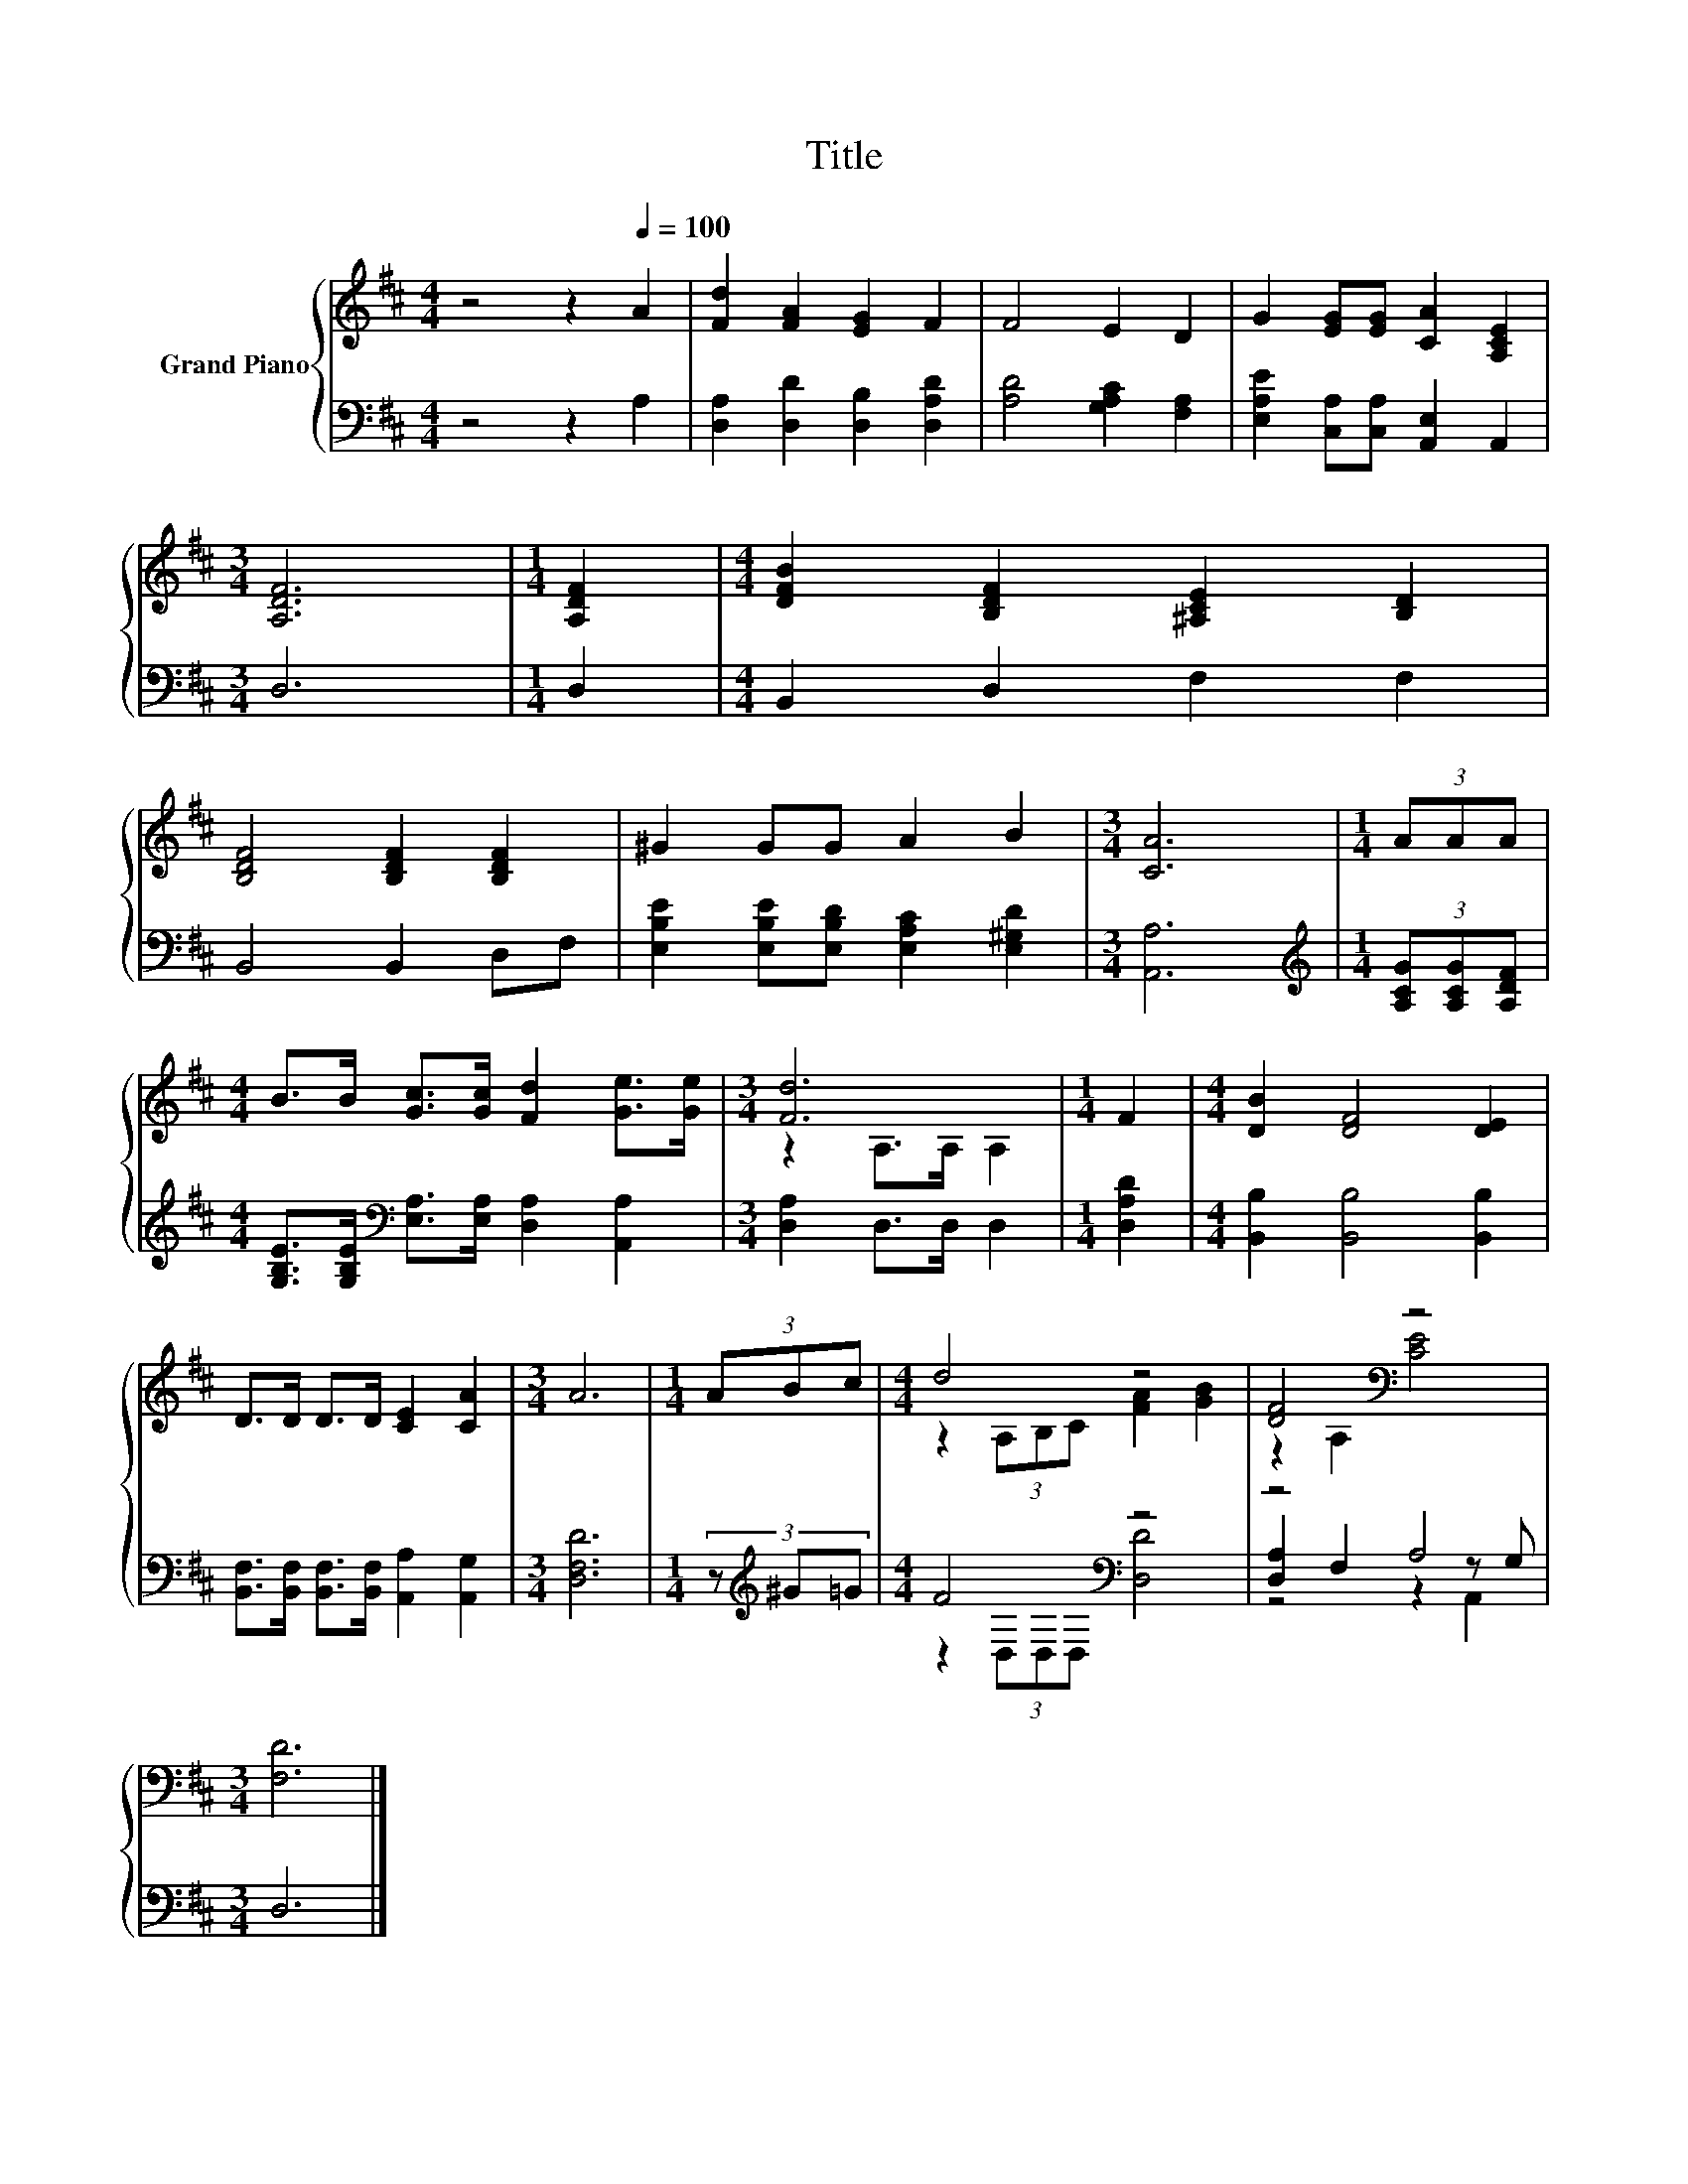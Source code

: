 X:1
T:Title
%%score { ( 1 3 ) | ( 2 4 5 ) }
L:1/8
M:4/4
K:D
V:1 treble nm="Grand Piano"
V:3 treble 
V:2 bass 
V:4 bass 
V:5 bass 
V:1
 z4 z2[Q:1/4=100] A2 | [Fd]2 [FA]2 [EG]2 F2 | F4 E2 D2 | G2 [EG][EG] [CA]2 [A,CE]2 | %4
[M:3/4] [A,DF]6 |[M:1/4] [A,DF]2 |[M:4/4] [DFB]2 [B,DF]2 [^A,CE]2 [B,D]2 | %7
 [B,DF]4 [B,DF]2 [B,DF]2 | ^G2 GG A2 B2 |[M:3/4] [CA]6 |[M:1/4] (3AAA | %11
[M:4/4] B>B [Gc]>[Gc] [Fd]2 [Ge]>[Ge] |[M:3/4] [Fd]6 |[M:1/4] F2 |[M:4/4] [DB]2 [DF]4 [DE]2 | %15
 D>D D>D [CE]2 [CA]2 |[M:3/4] A6 |[M:1/4] (3ABc |[M:4/4] d4 z4 | [DF]4[K:bass] z4 | %20
[M:3/4] [F,D]6 |] %21
V:2
 z4 z2 A,2 | [D,A,]2 [D,D]2 [D,B,]2 [D,A,D]2 | [A,D]4 [G,A,C]2 [F,A,]2 | %3
 [E,A,E]2 [C,A,][C,A,] [A,,E,]2 A,,2 |[M:3/4] D,6 |[M:1/4] D,2 |[M:4/4] B,,2 D,2 F,2 F,2 | %7
 B,,4 B,,2 D,F, | [E,B,E]2 [E,B,E][E,B,D] [E,A,C]2 [E,^G,D]2 |[M:3/4] [A,,A,]6 | %10
[M:1/4][K:treble] (3[A,CG][A,CG][A,DF] | %11
[M:4/4] [G,B,E]>[G,B,E][K:bass] [E,A,]>[E,A,] [D,A,]2 [A,,A,]2 |[M:3/4] [D,A,]2 D,>D, D,2 | %13
[M:1/4] [D,A,D]2 |[M:4/4] [B,,B,]2 [B,,B,]4 [B,,B,]2 | %15
 [B,,F,]>[B,,F,] [B,,F,]>[B,,F,] [A,,A,]2 [A,,G,]2 |[M:3/4] [D,F,D]6 |[M:1/4] (3z[K:treble] ^G=G | %18
[M:4/4] F4[K:bass] z4 | z4 A,4 |[M:3/4] D,6 |] %21
V:3
 x8 | x8 | x8 | x8 |[M:3/4] x6 |[M:1/4] x2 |[M:4/4] x8 | x8 | x8 |[M:3/4] x6 |[M:1/4] x2 | %11
[M:4/4] x8 |[M:3/4] z2 A,>A, A,2 |[M:1/4] x2 |[M:4/4] x8 | x8 |[M:3/4] x6 |[M:1/4] x2 | %18
[M:4/4] z2 (3A,B,C [FA]2 [GB]2 | z2[K:bass] A,2 [CE]4 |[M:3/4] x6 |] %21
V:4
 x8 | x8 | x8 | x8 |[M:3/4] x6 |[M:1/4] x2 |[M:4/4] x8 | x8 | x8 |[M:3/4] x6 | %10
[M:1/4][K:treble] x2 |[M:4/4] x2[K:bass] x6 |[M:3/4] x6 |[M:1/4] x2 |[M:4/4] x8 | x8 |[M:3/4] x6 | %17
[M:1/4] x2/3[K:treble] x4/3 |[M:4/4] z2[K:bass] (3D,D,D, [D,D]4 | [D,A,]2 F,2 z2 z G, | %20
[M:3/4] x6 |] %21
V:5
 x8 | x8 | x8 | x8 |[M:3/4] x6 |[M:1/4] x2 |[M:4/4] x8 | x8 | x8 |[M:3/4] x6 | %10
[M:1/4][K:treble] x2 |[M:4/4] x2[K:bass] x6 |[M:3/4] x6 |[M:1/4] x2 |[M:4/4] x8 | x8 |[M:3/4] x6 | %17
[M:1/4] x2/3[K:treble] x4/3 |[M:4/4] x2[K:bass] x6 | z4 z2 A,,2 |[M:3/4] x6 |] %21

